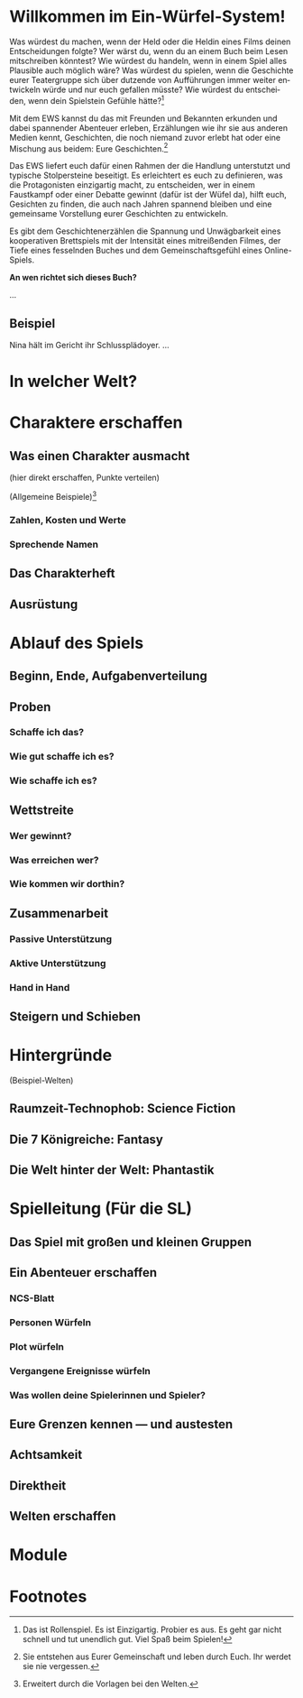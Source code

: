 #+title: 

#+latex: \includepdf{ewstitle}
#+toc: headlines 2

#+options: toc:nil
#+LANGUAGE: en
#+latex_class: memoir
#+latex_class_options: [twoside,a5paper]
#+LATEX_HEADER: \include{ews30setup}

* Willkommen im Ein-Würfel-System!

# TODO: Title in der Inhaltsangabe: Willkommen!

Was würdest du machen, wenn der Held oder die Heldin eines Films deinen Entscheidungen folgte? Wer wärst du, wenn du an einem Buch beim Lesen mitschreiben könntest? Wie würdest du handeln, wenn in einem Spiel alles Plausible auch möglich wäre? Was würdest du spielen, wenn die Geschichte eurer Teatergruppe sich über dutzende von Aufführungen immer weiter entwickeln würde und nur euch gefallen müsste? Wie würdest du entscheiden, wenn dein Spielstein Gefühle hätte?[fn:2]

Mit dem EWS kannst du das mit Freunden und Bekannten erkunden und dabei spannender Abenteuer erleben, Erzählungen wie ihr sie aus anderen Medien kennt, Geschichten, die noch niemand zuvor erlebt hat oder eine Mischung aus beidem: Eure Geschichten.[fn:1]

Das EWS liefert euch dafür einen Rahmen der die Handlung unterstutzt und typische Stolpersteine beseitigt. Es erleichtert es euch zu definieren, was die Protagonisten einzigartig macht, zu entscheiden, wer in einem Faustkampf oder einer Debatte gewinnt (dafür ist der Wüfel da), hilft euch, Gesichten zu finden, die auch nach Jahren spannend bleiben und eine gemeinsame Vorstellung eurer Geschichten zu entwickeln.

Es gibt dem Geschichtenerzählen die Spannung und Unwägbarkeit eines kooperativen Brettspiels mit der Intensität eines mitreißenden Filmes, der Tiefe eines fesselnden Buches und dem Gemeinschaftsgefühl eines Online-Spiels.

#+begin_kasten
*An wen richtet sich dieses Buch?*

…
#+end_kasten

** Beispiel

Nina hält im Gericht ihr Schlussplädoyer. …

* In welcher Welt?

#+latex: \kant[1]

* Charaktere erschaffen

** Was einen Charakter ausmacht

(hier direkt erschaffen, Punkte verteilen)

(Allgemeine Beispiele)[fn:3]

*** Zahlen, Kosten und Werte

#+latex: \kant[2]


*** Sprechende Namen

#+latex: \kant[3]


** Das Charakterheft

#+latex: \kant[4]


** Ausrüstung

#+latex: \kant[5]


* Ablauf des Spiels

** Beginn, Ende, Aufgabenverteilung

#+latex: \kant[6]


** Proben
***  Schaffe ich das?
#+latex: \kant[7]
***  Wie gut schaffe ich es?
#+latex: \kant[8]
***  Wie schaffe ich es?

** Wettstreite
***  Wer gewinnt?
#+latex: \kant[9]
***  Was erreichen wer?
#+latex: \kant[10]
***  Wie kommen wir dorthin?
#+latex: \kant[11]

** Zusammenarbeit
*** Passive Unterstützung
#+latex: \kant[12]
*** Aktive Unterstützung
#+latex: \kant[13]
*** Hand in Hand
#+latex: \kant[14]

** Steigern und Schieben
#+latex: \kant[15]

* Hintergründe

(Beispiel-Welten)
** Raumzeit-Technophob: Science Fiction
#+latex: \kant[16]
** Die 7 Königreiche: Fantasy
#+latex: \kant[17]
** Die Welt hinter der Welt: Phantastik
#+latex: \kant[18]

* Spielleitung (Für die SL)
** Das Spiel mit großen und kleinen Gruppen
#+latex: \kant[19]
** Ein Abenteuer erschaffen
#+latex: \kant[20]
*** NCS-Blatt
#+latex: \kant[21]
*** Personen Würfeln
#+latex: \kant[22]
*** Plot würfeln
#+latex: \kant[23]
*** Vergangene Ereignisse würfeln
#+latex: \kant[24]
*** Was wollen deine Spielerinnen und Spieler?
#+latex: \kant[25]

** Eure Grenzen kennen — und austesten
#+latex: \kant[26]
** Achtsamkeit
#+latex: \kant[27]
** Direktheit
#+latex: \kant[28]
** Welten erschaffen
#+latex: \kant[29]
* Module
#+latex: \kant[30]

* Footnotes

[fn:1] Sie entstehen aus Eurer Gemeinschaft und leben durch Euch. Ihr werdet sie nie vergessen.

[fn:2] Das ist Rollenspiel. Es ist Einzigartig. Probier es aus. Es geht gar nicht schnell und tut unendlich gut. Viel Spaß beim Spielen!

[fn:3] Erweitert durch die Vorlagen bei den Welten.



